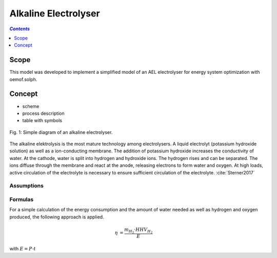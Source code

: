 .. _model_ael_electrolyser:

~~~~~~~~~~~~~~~~~~~~~
Alkaline Electrolyser
~~~~~~~~~~~~~~~~~~~~~

.. contents:: `Contents`
    :depth: 1
    :local:
    :backlinks: top
	
Scope
=====

This model was developed to implement a simplified model of an AEL electrolyser for energy system optimization with oemof.solph. 

Concept
=======

- scheme
- process description
- table with symbols

.. figure:: _pics/AEL.png
	:align: center
	:width: 50%

	Fig. 1: Simple diagram of an alkaline electrolyser.

The alkaline elektrolysis is the most mature technology among electrolysers. A liquid electrolyt (potassium hydroxide solution) as well as a ion-conducting membrane.
The addition of potassium hydroxide increases the conductivity of water. At the cathode, water is split into hydrogen and hydroxide ions. 
The hydrogen rises and can be separated. The ions diffuse through the membrane and react at the anode, releasing electrons to form water 
and oxygen. At high loads, active circulation of the electrolyte is necessary to ensure sufficient circulation of the electrolyte. :cite:`Sterner2017`

Assumptions
-----------

Formulas
--------
For a simple calculation of the energy consumption and the amount of water needed as well as hydrogen and oxygen produced,
the following approach is applied.

.. math::
	\begin{align}
		\eta & = \frac{m_{H_2} \cdot HHV_{H_2}}{E}
	\end{align}

with :math:`E = P \cdot t`

